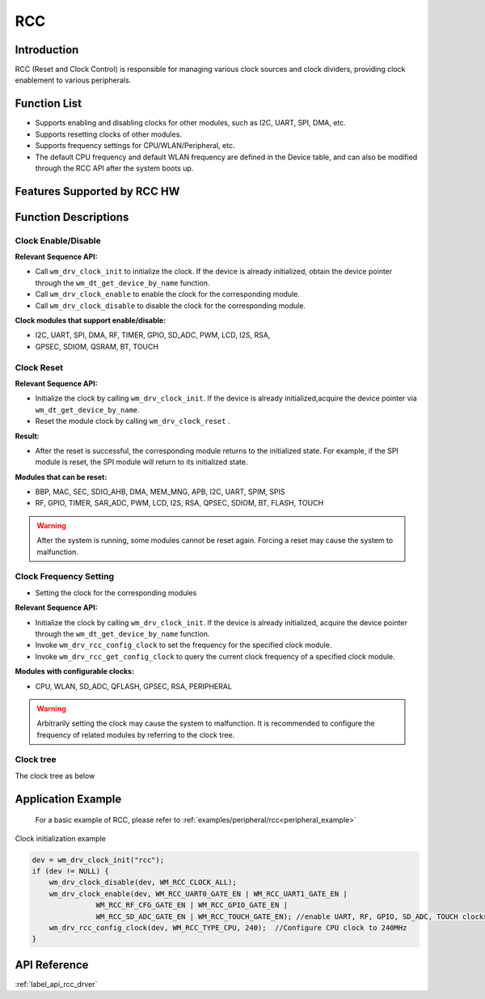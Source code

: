 .. _rcc:

RCC
=============

Introduction
---------------
RCC (Reset and Clock Control) is responsible for managing various clock sources and clock dividers, providing clock enablement to various peripherals.

Function List
---------------

- Supports enabling and disabling clocks for other modules, such as I2C, UART, SPI, DMA, etc.
- Supports resetting clocks of other modules.
- Supports frequency settings for CPU/WLAN/Peripheral, etc.
- The default CPU frequency and default WLAN frequency are defined in the Device table, and can also be modified through the RCC API after the system boots up.

Features Supported by RCC HW
------------------------------
.. only:: w800

   Please refer to the Clock and Reset Module section of the register manual.


Function Descriptions
------------------------

Clock Enable/Disable
^^^^^^^^^^^^^^^^^^^^^^^
**Relevant Sequence API:**

- Call ``wm_drv_clock_init`` to initialize the clock. If the device is already initialized, obtain the device pointer through the ``wm_dt_get_device_by_name`` function.
- Call ``wm_drv_clock_enable`` to enable the clock for the corresponding module.
- Call ``wm_drv_clock_disable`` to disable the clock for the corresponding module.

**Clock modules that support enable/disable:**

- I2C, UART, SPI, DMA, RF, TIMER, GPIO, SD_ADC, PWM, LCD, I2S, RSA, 
- GPSEC, SDIOM, QSRAM, BT, TOUCH

Clock Reset
^^^^^^^^^^^^^
**Relevant Sequence API:**

- Initialize the clock by calling ``wm_drv_clock_init``. If the device is already initialized,acquire the device pointer via ``wm_dt_get_device_by_name``.
- Reset the module clock by calling  ``wm_drv_clock_reset`` .

**Result:**

- After the reset is successful, the corresponding module returns to the initialized state. For example, if the SPI module is reset, the SPI module will return to its initialized state.

**Modules that can be reset:**

- BBP, MAC, SEC, SDIO_AHB, DMA, MEM_MNG, APB, I2C, UART, SPIM, SPIS
- RF, GPIO, TIMER, SAR_ADC, PWM, LCD, I2S, RSA, QPSEC, SDIOM, BT, FLASH, TOUCH

.. warning:: After the system is running, some modules cannot be reset again. Forcing a reset may cause the system to malfunction.


Clock Frequency Setting
^^^^^^^^^^^^^^^^^^^^^^^^^

- Setting the clock for the corresponding modules

**Relevant Sequence API:**

- Initialize the clock by calling ``wm_drv_clock_init``. If the device is already initialized, acquire the device pointer through the ``wm_dt_get_device_by_name`` function.
- Invoke ``wm_drv_rcc_config_clock`` to set the frequency for the specified clock module.
- Invoke ``wm_drv_rcc_get_config_clock`` to query the current clock frequency of a specified clock module.

**Modules with configurable clocks:**

- CPU, WLAN, SD_ADC, QFLASH, GPSEC, RSA, PERIPHERAL

.. warning:: Arbitrarily setting the clock may cause the system to malfunction. It is recommended to configure the frequency of related modules by referring to the clock tree.


Clock tree
^^^^^^^^^^^^^^^^^
The clock tree as below

.. only:: w800

    .. figure:: ../../../_static/component-guides/driver/W800_clock_tree.svg
        :align: center
        :scale: 100%
        :alt: SPI clock tree


    .. note::
        1: When the CPU frequency is lower than 40 MHz, to ensure that the CPU/APB clock ratio is a positive integer, the clock frequency of the WLAN must be fixed as one quarter of the CPU frequency, so that the ratio clock of the CPU and APB is 1.

        2: In low power mode, the STANDBY device can only use RC32K as the clock source. When in Sleep mode, you can choose the RC32 and 40M frequency division of 25 KHz as the clock source.

        3: When SDIO_SLAVE, HSPI, LSPI_SLAVE, or I2S_SLAVE serves as the slave device, the clock mainly comes from the master device.


Application Example
-------------------------

 For a basic example of RCC, please refer to :ref:`examples/peripheral/rcc<peripheral_example>`

| Clock initialization example

.. code:: C

    dev = wm_drv_clock_init("rcc");
    if (dev != NULL) {
        wm_drv_clock_disable(dev, WM_RCC_CLOCK_ALL);
        wm_drv_clock_enable(dev, WM_RCC_UART0_GATE_EN | WM_RCC_UART1_GATE_EN |
                   WM_RCC_RF_CFG_GATE_EN | WM_RCC_GPIO_GATE_EN |
                   WM_RCC_SD_ADC_GATE_EN | WM_RCC_TOUCH_GATE_EN); //enable UART, RF, GPIO, SD_ADC, TOUCH clocks
        wm_drv_rcc_config_clock(dev, WM_RCC_TYPE_CPU, 240);  //Configure CPU clock to 240MHz
    }

API Reference
---------------
:ref:`label_api_rcc_drver`